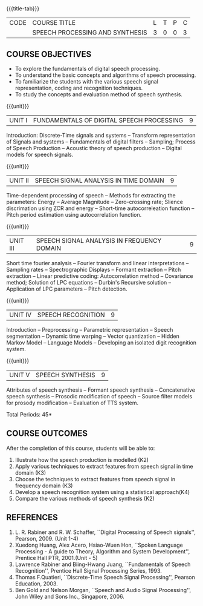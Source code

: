 * 
:properties:
:author: B Bharathi
:date: 12 May 2022
:end:

#+startup: showall
{{{title-tab}}}
| CODE | COURSE TITLE                    | L | T | P | C |
|      | SPEECH PROCESSING AND SYNTHESIS | 3 | 0 | 0 | 3 |

** COURSE OBJECTIVES
- To explore the fundamentals of digital speech processing. 
- To understand the basic concepts and algorithms of speech processing. 
- To familiarize the students with the various speech signal representation, coding and recognition techniques. 
- To study the concepts and evaluation method of speech synthesis. 

{{{unit}}}
|UNIT I |FUNDAMENTALS OF DIGITAL SPEECH PROCESSING|9|
Introduction: Discrete-Time signals and systems -- Transform
representation of Signals and systems -- Fundamentals of digital
filters -- Sampling; Process of Speech Production -- Acoustic theory
of speech production -- Digital models for speech signals.

{{{unit}}}
|UNIT II |SPEECH SIGNAL ANALYSIS IN TIME DOMAIN|9|
Time-dependent processing of speech -- Methods for extracting the
parameters: Energy -- Average Magnitude -- Zero-crossing rate; Slience
discrimation using ZCR and energy -- Short-time autocorreleation
function -- Pitch period estimation using autocorrelation function.

{{{unit}}}
|UNIT III|SPEECH SIGNAL ANALYSIS IN FREQUENCY DOMAIN|9|
Short time fourier analysis -- Fourier transform and linear
interpretations -- Sampling rates -- Spectrographic Displays --
Formant extraction -- Pitch extraction -- Linear predictive coding:
Autocorrelation method -- Covariance method; Solution of LPC equations
-- Durbin's Recursive solution -- Application of LPC parameters --
Pitch detection.

{{{unit}}}
|UNIT IV|SPEECH RECOGNITION|9|
Introduction -- Preprocessing -- Parametric representation -- Speech
segmentation -- Dynamic time warping -- Vector quantization -- Hidden
Markov Model -- Language Models -- Developing an isolated digit
recognition system.

{{{unit}}}
|UNIT V|SPEECH SYNTHESIS|9|
Attributes of speech synthesis -- Formant speech synthesis --
Concatenative speech synthesis -- Prosodic modification of speech --
Source filter models for prosody modification -- Evaluation of TTS
system.

\hfill *Total Periods: 45*

** COURSE OUTCOMES
After the completion of this course, students will be able to: 
1. Illustrate how the speech production is modelled (K2)
2. Apply various techniques to extract features from speech signal in time domain (K3)
3. Choose the techniques to extract features from speech signal in frequency domain (K3)
4. Develop a speech recognition system using a statistical approach(K4)
5. Compare the various methods of speech synthesis (K2)

** REFERENCES
1. L. R. Rabiner and R. W. Schaffer, ``Digital Processing of Speech
   signals'', Pearson, 2009. (Unit 1-4)
2. Xuedong Huang, Alex Acero, Hsiao-Wuen Hon, ``Spoken Language
   Processing - A guide to Theory, Algorithm and System Development'',
   Prentice Hall PTR, 2001.(Unit - 5)
3. Lawrence Rabiner and Biing-Hwang Juang, ``Fundamentals of Speech
   Recognition'', Prentice Hall Signal Processing Series, 1993.
4. Thomas F.Quatieri, ``Discrete-Time Speech Signal Processing'',
   Pearson Education, 2003.
5. Ben Gold and Nelson Morgan, ``Speech and Audio Signal Processing'',
   John Wiley and Sons Inc., Singapore, 2006.
